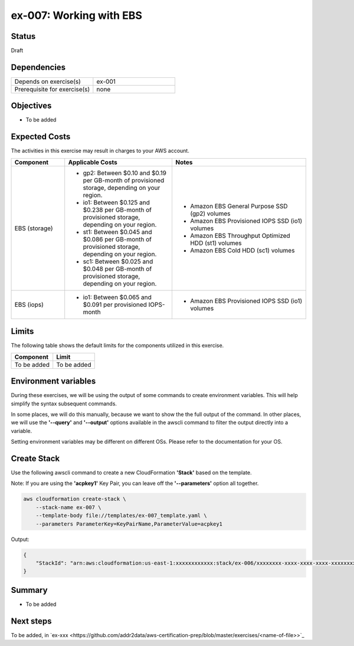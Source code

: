 ex-007: Working with EBS
========================

Status
------
Draft

Dependencies
------------
.. list-table::
   :widths: 25, 25
   :header-rows: 0

   * - Depends on exercise(s)
     - ex-001
   * - Prerequisite for exercise(s)
     - none

Objectives
----------
- To be added

Expected Costs
--------------
The activities in this exercise may result in charges to your AWS account.

.. list-table::
   :widths: 20, 40, 50
   :header-rows: 0

   * - **Component**
     - **Applicable Costs**
     - **Notes**
   * - EBS (storage)
     - 
        + gp2: Between $0.10 and $0.19 per GB-month of provisioned storage, depending on your region.
        + io1: Between $0.125 and $0.238 per GB-month of provisioned storage, depending on your region.
        + st1: Between $0.045 and $0.086 per GB-month of provisioned storage, depending on your region.
        + sc1: Between $0.025 and $0.048 per GB-month of provisioned storage, depending on your region.
     -
        + Amazon EBS General Purpose SSD (gp2) volumes
        + Amazon EBS Provisioned IOPS SSD (io1) volumes
        + Amazon EBS Throughput Optimized HDD (st1) volumes
        + Amazon EBS Cold HDD (sc1) volumes
   * - EBS (iops)
     - 
        + io1: Between $0.065 and $0.091 per provisioned IOPS-month
     -
        + Amazon EBS Provisioned IOPS SSD (io1) volumes

Limits
------
The following table shows the default limits for the components utilized in this exercise.

.. list-table::
   :widths: 25, 25
   :header-rows: 0

   * - **Component**
     - **Limit**
   * - To be added
     - To be added

Environment variables
---------------------
During these exercises, we will be using the output of some commands to create environment variables. This will help simplify the syntax subsequent commands.

In some places, we will do this manually, because we want to show the the full output of the command. In other places, we will use the **'--query'** and **'--output'** options available in the awscli command to filter the output directly into a variable.

Setting environment variables may be different on different OSs. Please refer to the documentation for your OS.

Create Stack
------------
Use the following awscli command to create a new CloudFormation **'Stack'** based on the template.

Note: If you are using the **'acpkey1'** Key Pair, you can leave off the **'--parameters'** option all together.

.. code-block::

    aws cloudformation create-stack \
        --stack-name ex-007 \
        --template-body file://templates/ex-007_template.yaml \
        --parameters ParameterKey=KeyPairName,ParameterValue=acpkey1

Output:

.. code-block::

    {
        "StackId": "arn:aws:cloudformation:us-east-1:xxxxxxxxxxxx:stack/ex-006/xxxxxxxx-xxxx-xxxx-xxxx-xxxxxxxxxxxx"
    }




Summary
-------
- To be added

Next steps
----------
To be added, in 
`ex-xxx <https://github.com/addr2data/aws-certification-prep/blob/master/exercises/<name-of-file>>`_

